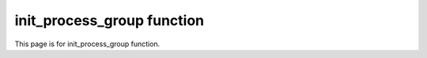 .. _init_process_group:

init_process_group function
===========================

This page is for init_process_group function.